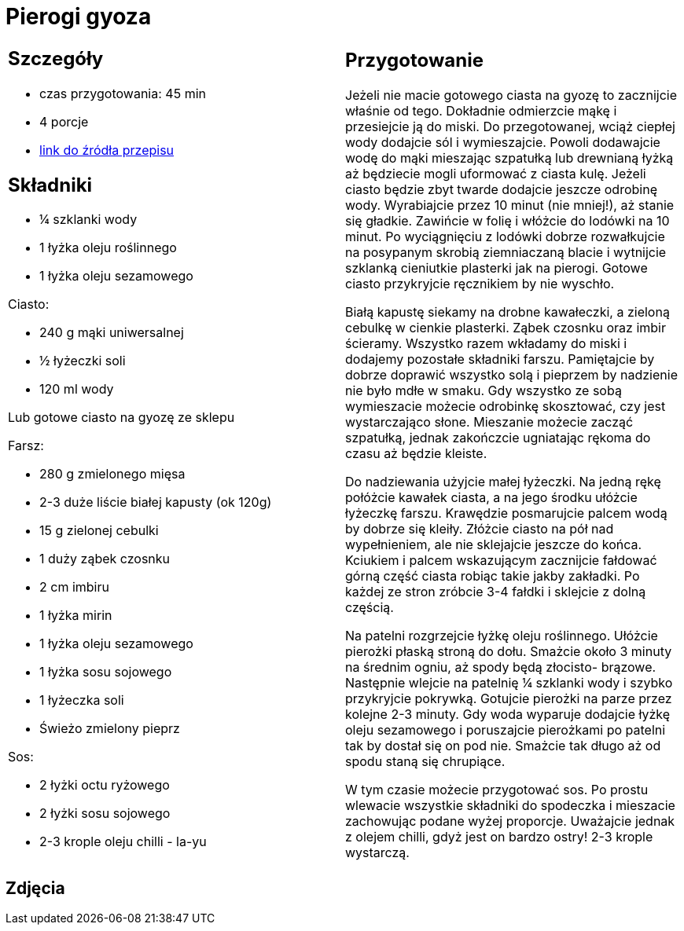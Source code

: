 = Pierogi gyoza

[cols=".<a,.<a"]
[frame=none]
[grid=none]
|===
|
== Szczegóły
* czas przygotowania: 45 min
* 4 porcje
* https://miss-gaijin.pl/gyoza-najlepszy-przepis-na-japonskie-pierozki[link do źródła przepisu]

== Składniki
* ¼ szklanki wody
* 1 łyżka oleju roślinnego
* 1 łyżka oleju sezamowego

Ciasto:

* 240 g mąki uniwersalnej
* ½ łyżeczki soli
* 120 ml wody

Lub gotowe ciasto na gyozę ze sklepu

Farsz:

* 280 g zmielonego mięsa
* 2-3 duże liście białej kapusty (ok 120g)
* 15 g zielonej cebulki
* 1 duży ząbek czosnku
* 2 cm imbiru
* 1 łyżka mirin
* 1 łyżka oleju sezamowego
* 1 łyżka sosu sojowego
* 1 łyżeczka soli
* Świeżo zmielony pieprz

Sos:

* 2 łyżki octu ryżowego
* 2 łyżki sosu sojowego
* 2-3 krople oleju chilli - la-yu

|
== Przygotowanie
Jeżeli nie macie gotowego ciasta na gyozę to zacznijcie właśnie od tego. Dokładnie odmierzcie mąkę i przesiejcie ją do miski. Do przegotowanej, wciąż ciepłej wody dodajcie sól i wymieszajcie. Powoli dodawajcie wodę do mąki mieszając szpatułką lub drewnianą łyżką aż będziecie mogli uformować z ciasta kulę. Jeżeli ciasto będzie zbyt twarde dodajcie jeszcze odrobinę wody. Wyrabiajcie przez 10 minut (nie mniej!), aż stanie się gładkie. Zawińcie w folię i włóżcie do lodówki na 10 minut. Po wyciągnięciu z lodówki dobrze rozwałkujcie na posypanym skrobią ziemniaczaną blacie i wytnijcie szklanką cieniutkie plasterki jak na pierogi. Gotowe ciasto przykryjcie ręcznikiem by nie wyschło.

Białą kapustę siekamy na drobne kawałeczki, a zieloną cebulkę w cienkie plasterki. Ząbek czosnku oraz imbir ścieramy. Wszystko razem wkładamy do miski i dodajemy pozostałe składniki farszu. Pamiętajcie by dobrze doprawić wszystko solą i pieprzem by nadzienie nie było mdłe w smaku. Gdy wszystko ze sobą wymieszacie możecie odrobinkę skosztować, czy jest wystarczająco słone. Mieszanie możecie zacząć szpatułką, jednak zakończcie ugniatając rękoma do czasu aż będzie kleiste.

Do nadziewania użyjcie małej łyżeczki. Na jedną rękę połóżcie kawałek ciasta, a na jego środku ułóżcie łyżeczkę farszu. Krawędzie posmarujcie palcem wodą by dobrze się kleiły. Złóżcie ciasto na pół nad wypełnieniem, ale nie sklejajcie jeszcze do końca. Kciukiem i palcem wskazującym zacznijcie fałdować górną część ciasta robiąc takie jakby zakładki. Po każdej ze stron zróbcie 3-4 fałdki i sklejcie z dolną częścią.

Na patelni rozgrzejcie łyżkę oleju roślinnego. Ułóżcie pierożki płaską stroną do dołu. Smażcie około 3 minuty na średnim ogniu, aż spody będą złocisto- brązowe. Następnie wlejcie na patelnię ¼ szklanki wody i szybko przykryjcie pokrywką. Gotujcie pierożki na parze przez kolejne 2-3 minuty. Gdy woda wyparuje dodajcie łyżkę oleju sezamowego i poruszajcie pierożkami po patelni tak by dostał się on pod nie. Smażcie tak długo aż od spodu staną się chrupiące.

W tym czasie możecie przygotować sos. Po prostu wlewacie wszystkie składniki do spodeczka i mieszacie zachowując podane wyżej proporcje. Uważajcie jednak z olejem chilli, gdyż jest on bardzo ostry! 2-3 krople wystarczą.

|===

[.text-center]
== Zdjęcia

